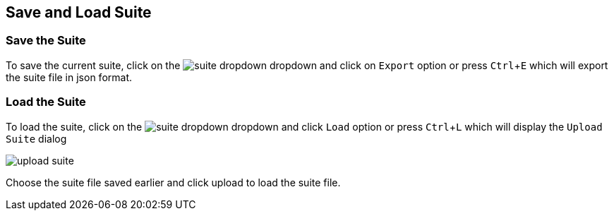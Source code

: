 :imagesdir: ./images
:experimental: true
:icons: font

== Save and Load Suite

=== Save the Suite

To save the current suite, click on the image:suite-dropdown.png[] dropdown and click on ```Export``` option or press kbd:[Ctrl+E] which will export the suite file in json format.

=== Load the Suite

To load the suite, click on the image:suite-dropdown.png[] dropdown and click ```Load``` option or press kbd:[Ctrl+L] which will display the ```Upload Suite``` dialog

image::upload-suite.png[]

Choose the suite file saved earlier and click upload to load the suite file.
